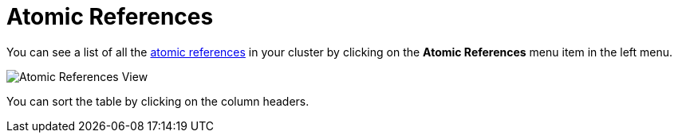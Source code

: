 = Atomic References

You can see a list of all the xref:{page-latest-supported-hazelcast}@hazelcast:data-structures:iatomicreference.adoc[atomic references] in your cluster
by clicking on the **Atomic References** menu item in the left menu.

image:ROOT:AtomicReferences.png[Atomic References View]

You can sort the table by clicking on the column headers.